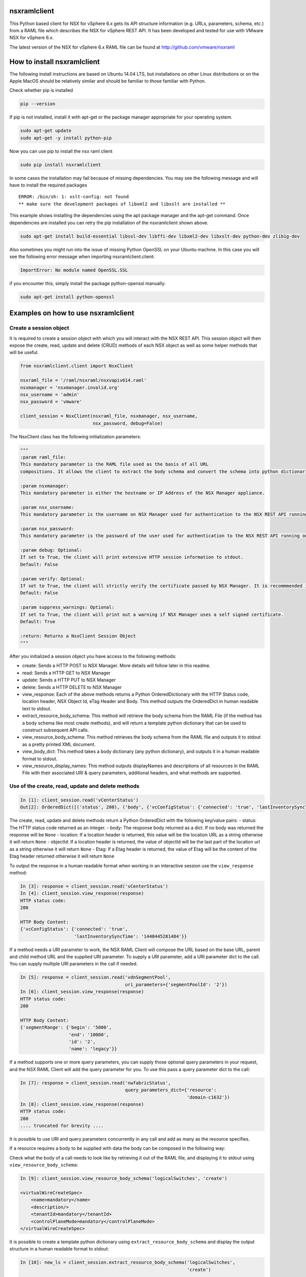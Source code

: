 nsxramlclient
=============

This Python based client for NSX for vSphere 6.x gets its API structure
information (e.g. URLs, parameters, schema, etc.) from a RAML file which
describes the NSX for vSphere REST API. It has been developed and tested
for use with VMware NSX for vSphere 6.x.

The latest version of the NSX for vSphere 6.x RAML file can be found at
http://github.com/vmware/nsxraml

How to install nsxramlclient
============================

The following install instructions are based on Ubuntu 14.04 LTS, but
installations on other Linux distributions or on the Apple MacOS should
be relatively similar and should be familiar to those familiar with
Python.

Check whether pip is installed

.. code:: sh

    pip --version

If pip is not installed, install it with apt-get or the package manager
appropriate for your operating system.

.. code:: sh

    sudo apt-get update
    sudo apt-get -y install python-pip

Now you can use pip to install the nsx raml client

.. code:: sh

    sudo pip install nsxramlclient

In some cases the installation may fail because of missing dependencies.
You may see the following message and will have to install the required
packages

::

    ERROR: /bin/sh: 1: xslt-config: not found
    ** make sure the development packages of libxml2 and libxslt are installed **

This example shows installing the dependencies using the apt package
manager and the apt-get command. Once dependencies are installed you can
retry the pip installation of the nsxramlclient shown above.

.. code:: sh

    sudo apt-get install build-essential libssl-dev libffi-dev libxml2-dev libxslt-dev python-dev zlib1g-dev

Also sometimes you might run into the issue of missing Python OpenSSL on
your Ubuntu machine. In this case you will see the following error
message when importing nsxramlclient.client:

.. code:: sh

    ImportError: No module named OpenSSL.SSL

if you encounter this, simply install the package python-openssl
manually:

.. code:: sh

    sudo apt-get install python-openssl

Examples on how to use nsxramlclient
====================================

Create a session object
-----------------------

It is required to create a session object with which you will interact
with the NSX REST API. This session object will then expose the create,
read, update and delete (CRUD) methods of each NSX object as well as
some helper methods that will be useful.

.. code:: python

    from nsxramlclient.client import NsxClient

    nsxraml_file = '/raml/nsxraml/nsxvapiv614.raml'
    nsxmanager = 'nsxmanager.invalid.org'
    nsx_username = 'admin'
    nsx_password = 'vmware'

    client_session = NsxClient(nsxraml_file, nsxmanager, nsx_username, 
                               nsx_password, debug=False)

The NsxClient class has the following initialization parameters:

.. code:: python

    """
    :param raml_file: 
    This mandatory parameter is the RAML file used as the basis of all URL 
    compositions. It allows the client to extract the body schema and convert the schema into python dictionaries.

    :param nsxmanager: 
    This mandatory parameter is either the hostname or IP Address of the NSX Manager appliance.

    :param nsx_username: 
    This mandatory parameter is the username on NSX Manager used for authentication to the NSX REST API running on the NSX Manager.

    :param nsx_password: 
    This mandatory parameter is the password of the user used for authentication to the NSX REST API running on the NSX Manager.

    :param debug: Optional: 
    If set to True, the client will print extensive HTTP session information to stdout. 
    Default: False

    :param verify: Optional: 
    If set to True, the client will strictly verify the certificate passed by NSX Manager. It is recommmended in all production environments to use signed certificates for the NSX REST API. Please refer to the NSX for vSphere documentation for information on how to convert from the self-signed certificate to a signed certificate.
    Default: False

    :param suppress_warnings: Optional: 
    If set to True, the client will print out a warning if NSX Manager uses a self signed certificate. 
    Default: True

    :return: Returns a NsxClient Session Object
    """

After you initialized a session object you have access to the following
methods:

-  create: Sends a HTTP POST to NSX Manager. More details will follow
   later in this readme.

-  read: Sends a HTTP GET to NSX Manager

-  update: Sends a HTTP PUT to NSX Manager

-  delete: Sends a HTTP DELETE to NSX Manager

-  view\_response: Each of the above methods returns a Python
   OrderedDictionary with the HTTP Status code, location header, NSX
   Object Id, eTag Header and Body. This method outputs the OrderedDict
   in human readable text to stdout.

-  extract\_resource\_body\_schema: This method will retrieve the body
   schema from the RAML File (if the method has a body schema like most
   create methods), and will return a template python dictionary that
   can be used to construct subsequent API calls.

-  view\_resource\_body\_schema: This method retrieves the body schema
   from the RAML file and outputs it to stdout as a pretty printed XML
   document.

-  view\_body\_dict: This method takes a body dictionary (any python
   dictionary), and outputs it in a human readable format to stdout.

-  view\_resource\_display\_names: This method outputs displayNames and
   descriptions of all resources in the RAML File with their associated
   URI & query parameters, additional headers, and what methods are
   supported.

Use of the create, read, update and delete methods
--------------------------------------------------

.. code:: python

    In [1]: client_session.read('vCenterStatus')
    Out[2]: OrderedDict([('status', 200), ('body', {'vcConfigStatus': {'connected': 'true', 'lastInventorySyncTime': '1440444721014'}}), ('location', None), ('objectId', None), ('Etag', None)])

The create, read, update and delete methods return a Python OrderedDict
with the following key/value pairs: - status: The HTTP status code
returned as an integer. - body: The response body returned as a dict. If
no body was returned the response will be ``None`` - location: If a
location header is returned, this value will be the location URL as a
string otherwise it will return ``None`` - objectId: If a location
header is returned, the value of objectId will be the last part of the
location url as a string otherwise it will return ``None`` - Etag: If a
Etag header is returned, the value of Etag will be the content of the
Etag header returned otherwise it will return ``None``

To output the response in a human readable format when working in an
interactive session use the ``view_response`` method:

.. code:: python

    In [3]: response = client_session.read('vCenterStatus')
    In [4]: client_session.view_response(response)
    HTTP status code:
    200

    HTTP Body Content:
    {'vcConfigStatus': {'connected': 'true',
                        'lastInventorySyncTime': '1440445281484'}}

If a method needs a URI parameter to work, the NSX RAML Client will
compose the URL based on the base URL, parent and child method URL and
the supplied URI parameter. To supply a URI parameter, add a URI
parameter dict to the call. You can supply multiple URI parameters in
the call if needed.

.. code:: python

    In [5]: response = client_session.read('vdnSegmentPool', 
                                           uri_parameters={'segmentPoolId': '2'})
    In [6]: client_session.view_response(response)
    HTTP status code:
    200

    HTTP Body Content:
    {'segmentRange': {'begin': '5000',
                      'end': '10000',
                      'id': '2',
                      'name': 'legacy'}}

If a method supports one or more query parameters, you can supply those
optional query parameters in your request, and the NSX RAML Client will
add the query parameter for you. To use this pass a query parameter dict
to the call:

.. code:: python

    In [7]: response = client_session.read('nwfabricStatus', 
                                           query_parameters_dict={'resource': 
                                                                  'domain-c1632'})
    In [8]: client_session.view_response(response)
    HTTP status code:
    200
    .... truncated for brevity ....

It is possible to use URI and query parameters concurrently in any call
and add as many as the resource specifies.

If a resource requires a body to be supplied with data the body can be
composed in the following way:

Check what the body of a call needs to look like by retrieving it out of
the RAML file, and displaying it to stdout using
``view_resource_body_schema``:

.. code:: python

    In [9]: client_session.view_resource_body_schema('logicalSwitches', 'create')

    <virtualWireCreateSpec>
        <name>mandatory</name>
        <description/>
        <tenantId>mandatory</tenantId>
        <controlPlaneMode>mandatory</controlPlaneMode>
    </virtualWireCreateSpec>

It is possible to create a template python dictionary using
``extract_resource_body_schema`` and display the output structure in a
human readable format to stdout:

.. code:: python

    In [10]: new_ls = client_session.extract_resource_body_schema('logicalSwitches', 
                                                                  'create')

    In [11]: client_session.view_body_dict(new_ls)
    {'virtualWireCreateSpec': {'controlPlaneMode': 'mandatory',
                               'description': None,
                               'name': 'mandatory',
                               'tenantId': 'mandatory'}}

It is possible to change any of the values in the dictionary with the
data to be sent to the API:

.. code:: python

    In [12]: new_ls['virtualWireCreateSpec']['controlPlaneMode'] = 'UNICAST_MODE'
    In [13]: new_ls['virtualWireCreateSpec']['name'] = 'TestLogicalSwitch1'
    In [14]: new_ls['virtualWireCreateSpec']['tenantId'] = 'Tenant1'

    In [15]: client_session.view_body_dict(new_ls)
    {'virtualWireCreateSpec': {'controlPlaneMode': 'UNICAST_MODE',
                               'description': None,
                               'name': 'TestLogicalSwitch1',
                               'tenantId': 'Tenant1'}}

This example shows how to send the call to the NSX Manager API by
supplying the body dictionary in the call:

.. code:: python

    In [16]: new_ls_response = client_session.create('logicalSwitches', 
                                                     uri_parameters={'scopeId': 
                                                                     'vdnscope-1'}, 
                                                     request_body_dict=new_ls)

    In [17]: client_session.view_response(new_ls_response)
    HTTP status code:
    201

    HTTP location header:
    /api/2.0/vdn/virtualwires/virtualwire-1305

    NSX Object Id:
    virtualwire-1305

    HTTP Body Content:
    'virtualwire-1305'

Note on Etag header and additional headers (e.g. If-match)
----------------------------------------------------------

Some resources in NSX Manager will additionally need the ``If-match``
header. To compose the ``If-match`` header, retrieve the content of the
Etag and return it in the ``If-match`` header. For example, this is used
in the distributed firewall configuration to deal with conflicts when
multiple users try to concurrently edit rule sets.

This example shows how to retrieve a dfw rule, edit it, and update it
via the NSX API:

.. code:: python

    rule_read_response = client_session.read('dfwL3Rule', 
                                             uri_parameters={'sectionId': section_id,
                                                             'ruleId': new_rule_id})
    updated_rule = l3_dfw_rule_read_response['body']
    etag_value = l3_dfw_rule_read_response['Etag']

    updated_rule['rule']['name'] = 'UpdatedByRAMLClient'

    update_response = client_session.update('dfwL3Rule', 
                                            uri_parameters={'sectionId': section_id,
                                                            'ruleId': rule_id},
                                            additional_headers={'If-match': etag_value},
                                            request_body_dict=updated_rule)

Note that the ``If-match`` header is supplied by the
``additional_headers`` dictionary.

Note on the use of XML Tags in body schemas
-------------------------------------------

Some resources in NSX expect values to be set in XML Tags. This example
shows a dfw resource:

.. code:: python

    In [18]: client_session.view_resource_body_schema('dfwL3Rules', 'create')
    <rule disabled="false" logged="false">
        <name>AddRuleTest</name>
        <action>allow</action>
        <notes/>
    .... truncated for brevity ....

The ``rule``\ has the Tags ``disabled`` and ``logged``. When this type
of Tag is found, it is converted to a key prefixed by ``@`` in the
resulting dictionary:

.. code:: python

    In [19]: l3rule = client_session.extract_resource_body_schema('dfwL3Rules', 
                                                                  'create')
    In [20]: client_session.view_body_dict(l3rule)
    {'rule': {'@disabled': 'false',
              '@logged': 'false',
              'action': 'allow',
    .... truncated for brevity ....

It is possible to set values using the ``@`` prefix, and they will be
converted to a XML Tag of the top level object.

.. code:: python

    l3section_bdict['section']['rule'][0]['@logged'] = 'true'

Note on repeating key/value pairs and resulting python lists containing dicts
-----------------------------------------------------------------------------

In some cases NSX uses lists of parameters with repeating keys. For
example:

.. code:: python

    In [21]: client_session.view_resource_body_schema('dfwL3Section', 'create')
    <section name="Test">
        <rule disabled="false" logged="true">
            <name/>
            <action>ALLOW</action>
            <appliedToList>
                <appliedTo>
                    <name/>
                    <value/>
                    <type/>
                    <isValid/>
                </appliedTo>
            </appliedToList>
            <sources excluded="false">
                <source>
                    <name/>
                    <value/>
                    <type/>
                    <isValid/>
                </source>
                <source>
                    <name/>
                    <value/>
                    <type/>
                    <isValid/>
                </source>
            </sources>
            <destinations excluded="false">
                <destination>
                    <name/>
                    <value/>
                    <type/>
                    <isValid/>
                </destination>
                <destination>
                    <name/>
                    <value/>
                    <type/>
                    <isValid/>
                </destination>
            </destinations>
            <services>
                <service>
                    <destinationPort/>
                    <protocol/>
                    <subProtocol/>
                </service>
            </services>
        </rule>
        <rule disabled="false" logged="true">
           <name/>
           <action>DENY</action>
        </rule>
    </section>

There are multiple ``destination`` keys under ``destinations``. To be
able to work with python dictionaries, nsxramlclient will convert those
list of equally named parameter 'groups' to a Python list containing
dictionaries. This example shows the resulting Python dictionary for
this type of resource body schema:

.. code:: python

    In [22]: dfw_l3_sec = client_session.extract_resource_body_schema('dfwL3Section', 
                                                                      'create')
    In [31]: client_session.view_body_dict(dfw_l3_sec)
    {'section': {'@name': 'Test',
                 'rule': [{'@disabled': 'false',
                           '@logged': 'true',
                           'action': 'ALLOW',
                           'appliedToList': {'appliedTo': {'isValid': None,
                                                           'name': None,
                                                           'type': None,
                                                           'value': None}},
                           'destinations': {'@excluded': 'false',
                                            'destination': [{'isValid': None,
                                                             'name': None,
                                                             'type': None,
                                                             'value': None},
                                                            {'isValid': None,
                                                             'name': None,
                                                             'type': None,
                                                             'value': None}]},
                           'name': None,
                           'services': {'service': {'destinationPort': None,
                                                    'protocol': None,
                                                    'subProtocol': None}},
                           'sources': {'@excluded': 'false',
                                       'source': [{'isValid': None,
                                                   'name': None,
                                                   'type': None,
                                                   'value': None},
                                                  {'isValid': None,
                                                   'name': None,
                                                   'type': None,
                                                   'value': None}]}},
                          {'@disabled': 'false',
                           '@logged': 'true',
                           'action': 'DENY',
                           'name': None}]}}

Note the ``rule`` key, its value is a python List containing multiple
rule objects that themselves are python dictionaries. The same holds
true for the ``destinations``\ and ``sources`` keys.

License
-------

Copyright © 2015 VMware, Inc. All Rights Reserved.

Permission is hereby granted, free of charge, to any person obtaining a
copy of this software and associated documentation files (the
"Software"), to deal in the Software without restriction, including
without limitation the rights to use, copy, modify, merge, publish,
distribute, sublicense, and/or sell copies of the Software, and to
permit persons to whom the Software is furnished to do so, subject to
the following conditions:

The above copyright notice and this permission notice shall be included
in all copies or substantial portions of the Software.

THE SOFTWARE IS PROVIDED "AS IS", WITHOUT WARRANTY OF ANY KIND, EXPRESS
OR IMPLIED, INCLUDING BUT NOT LIMITED TO THE WARRANTIES OF
MERCHANTABILITY, FITNESS FOR A PARTICULAR PURPOSE AND NONINFRINGEMENT.
IN NO EVENT SHALL THE AUTHORS OR COPYRIGHT HOLDERS BE LIABLE FOR ANY
CLAIM, DAMAGES OR OTHER LIABILITY, WHETHER IN AN ACTION OF CONTRACT,
TORT OR OTHERWISE, ARISING FROM, OUT OF OR IN CONNECTION WITH THE
SOFTWARE OR THE USE OR OTHER DEALINGS IN THE SOFTWARE.

How to contribute
-----------------

Any contributions are welcome, bug reports, additional tests,
enhancements, etc. Also we welcome your feedback if you find that
anything is missing that would make nsxramlclient better
